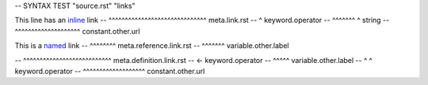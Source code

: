 -- SYNTAX TEST "source.rst" "links"

This line has an `inline <https://github.com>`_ link
--               ^^^^^^^^^^^^^^^^^^^^^^^^^^^^^^ meta.link.rst
--                                            ^ keyword.operator
--               ^^^^^^^                     ^ string
--                       ^^^^^^^^^^^^^^^^^^^^ constant.other.url

This is a `named`_ link
--        ^^^^^^^^ meta.reference.link.rst
--        ^^^^^^^ variable.other.label

.. _named: https://example.com
-- ^^^^^^^^^^^^^^^^^^^^^^^^^^^ meta.definition.link.rst
-- <- keyword.operator
--  ^^^^^ variable.other.label
-- ^     ^ keyword.operator
--         ^^^^^^^^^^^^^^^^^^^ constant.other.url